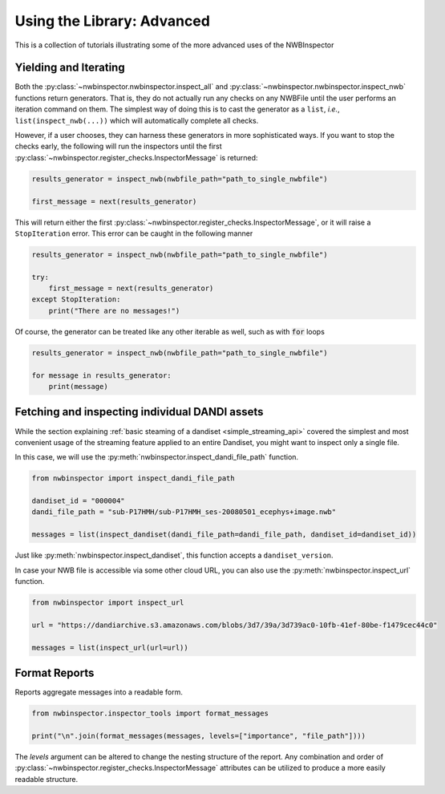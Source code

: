 Using the Library: Advanced
===========================

This is a collection of tutorials illustrating some of the more advanced uses of the NWBInspector


Yielding and Iterating
----------------------

Both the :py:class:`~nwbinspector.nwbinspector.inspect_all` and :py:class:`~nwbinspector.nwbinspector.inspect_nwb`
functions return generators. That is, they do not actually run any checks on any NWBFile until the user
performs an iteration command on them. The simplest way of doing this is to cast the generator as a ``list``,
*i.e.*, ``list(inspect_nwb(...))`` which will automatically complete all checks.

However, if a user chooses, they can harness these generators in more sophisticated ways. If you want to stop the
checks early, the following will run the inspectors until the first
:py:class:`~nwbinspector.register_checks.InspectorMessage` is returned:

.. code-block:: python

    results_generator = inspect_nwb(nwbfile_path="path_to_single_nwbfile")

    first_message = next(results_generator)

This will return either the first :py:class:`~nwbinspector.register_checks.InspectorMessage`, or it will raise a
``StopIteration`` error. This error can be caught in the following manner

.. code-block:: python

    results_generator = inspect_nwb(nwbfile_path="path_to_single_nwbfile")

    try:
        first_message = next(results_generator)
    except StopIteration:
        print("There are no messages!")

Of course, the generator can be treated like any other iterable as well, such as with :code:`for` loops

.. code-block:: python

    results_generator = inspect_nwb(nwbfile_path="path_to_single_nwbfile")

    for message in results_generator:
        print(message)



.. _advanced_streaming_api:

Fetching and inspecting individual DANDI assets
-----------------------------------------------

While the section explaining :ref:`basic steaming of a dandiset <simple_streaming_api>` covered the simplest and most
convenient usage of the streaming feature applied to an entire Dandiset, you might want to inspect only a single file.

In this case, we will use the :py:meth:`nwbinspector.inspect_dandi_file_path` function.

.. code-block:: python

    from nwbinspector import inspect_dandi_file_path

    dandiset_id = "000004"
    dandi_file_path = "sub-P17HMH/sub-P17HMH_ses-20080501_ecephys+image.nwb"

    messages = list(inspect_dandiset(dandi_file_path=dandi_file_path, dandiset_id=dandiset_id))

Just like :py:meth:`nwbinspector.inspect_dandiset`, this function accepts a ``dandiset_version``.

In case your NWB file is accessible via some other cloud URL, you can also use the :py:meth:`nwbinspector.inspect_url`
function.

.. code-block:: python

    from nwbinspector import inspect_url

    url = "https://dandiarchive.s3.amazonaws.com/blobs/3d7/39a/3d739ac0-10fb-41ef-80be-f1479cec44c0"

    messages = list(inspect_url(url=url))



Format Reports
--------------

Reports aggregate messages into a readable form.

.. code-block:: python

    from nwbinspector.inspector_tools import format_messages

    print("\n".join(format_messages(messages, levels=["importance", "file_path"])))

The `levels` argument can be altered to change the nesting structure of the report. Any combination and order
of :py:class:`~nwbinspector.register_checks.InspectorMessage` attributes can be utilized to produce a more easily
readable structure.
